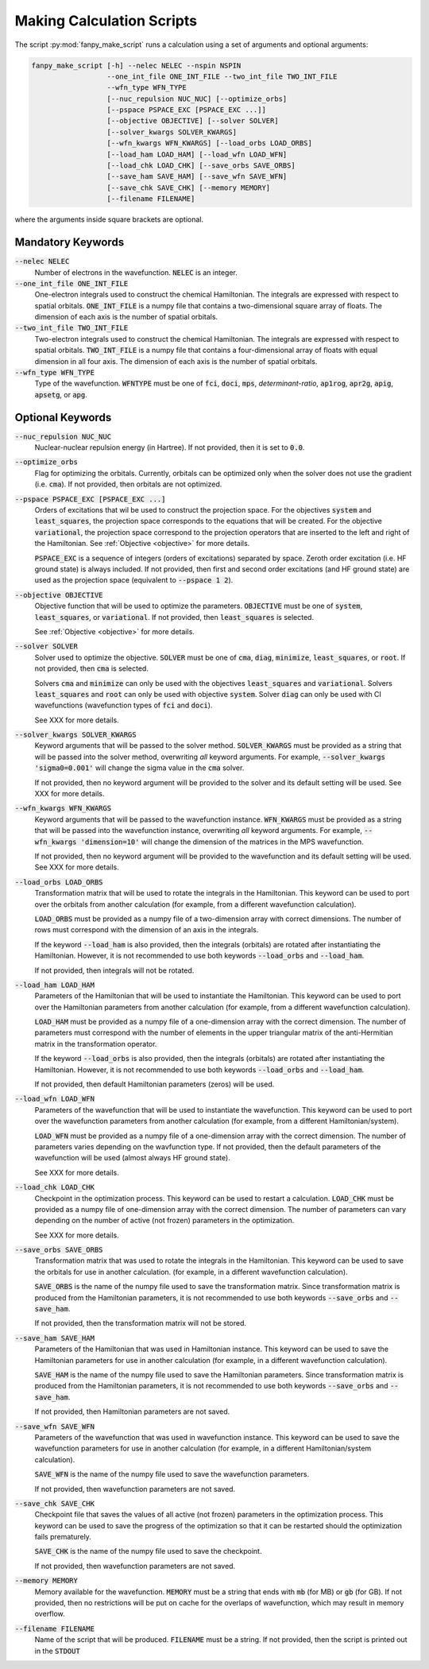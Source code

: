 .. _script_make_script:

Making Calculation Scripts
==========================
The script :py:mod:`fanpy_make_script` runs a calculation using a set of arguments and optional
arguments:

.. code:: bash

   fanpy_make_script [-h] --nelec NELEC --nspin NSPIN
                     --one_int_file ONE_INT_FILE --two_int_file TWO_INT_FILE
                     --wfn_type WFN_TYPE
                     [--nuc_repulsion NUC_NUC] [--optimize_orbs]
                     [--pspace PSPACE_EXC [PSPACE_EXC ...]]
                     [--objective OBJECTIVE] [--solver SOLVER]
                     [--solver_kwargs SOLVER_KWARGS]
                     [--wfn_kwargs WFN_KWARGS] [--load_orbs LOAD_ORBS]
                     [--load_ham LOAD_HAM] [--load_wfn LOAD_WFN]
                     [--load_chk LOAD_CHK] [--save_orbs SAVE_ORBS]
                     [--save_ham SAVE_HAM] [--save_wfn SAVE_WFN]
                     [--save_chk SAVE_CHK] [--memory MEMORY]
                     [--filename FILENAME]


where the arguments inside square brackets are optional.

Mandatory Keywords
------------------

:code:`--nelec NELEC`
   Number of electrons in the wavefunction.
   :code:`NELEC` is an integer.

:code:`--one_int_file ONE_INT_FILE`
   One-electron integrals used to construct the chemical Hamiltonian.
   The integrals are expressed with respect to spatial orbitals.
   :code:`ONE_INT_FILE` is a numpy file that contains a two-dimensional square array of floats.
   The dimension of each axis is the number of spatial orbitals.

:code:`--two_int_file TWO_INT_FILE`
   Two-electron integrals used to construct the chemical Hamiltonian.
   The integrals are expressed with respect to spatial orbitals.
   :code:`TWO_INT_FILE` is a numpy file that contains a four-dimensional array of floats with equal
   dimension in all four axis.
   The dimension of each axis is the number of spatial orbitals.

:code:`--wfn_type WFN_TYPE`
   Type of the wavefunction.
   :code:`WFNTYPE` must be one of :code:`fci`, :code:`doci`, :code:`mps`, `determinant-ratio`,
   :code:`ap1rog`, :code:`apr2g`, :code:`apig`, :code:`apsetg`, or :code:`apg`.

Optional Keywords
-----------------
:code:`--nuc_repulsion NUC_NUC`
   Nuclear-nuclear repulsion energy (in Hartree).
   If not provided, then it is set to :code:`0.0`.

:code:`--optimize_orbs`
   Flag for optimizing the orbitals.
   Currently, orbitals can be optimized only when the solver does not use the gradient (i.e.
   :code:`cma`).
   If not provided, then orbitals are not optimized.

:code:`--pspace PSPACE_EXC [PSPACE_EXC ...]`
   Orders of excitations that wil be used to construct the projection space. For the objectives
   :code:`system` and :code:`least_squares`, the projection space corresponds to the equations that
   will be created. For the objective :code:`variational`, the projection space correspond to the
   projection operators that are inserted to the left and right of the Hamiltonian. See
   :ref:`Objective <objective>` for more details.

   :code:`PSPACE_EXC` is a sequence of integers (orders of excitations) separated by space.
   Zeroth order excitation (i.e. HF ground state) is always included.
   If not provided, then first and second order excitations (and HF ground state) are used as the
   projection space (equivalent to :code:`--pspace 1 2`).

:code:`--objective OBJECTIVE`
   Objective function that will be used to optimize the parameters.
   :code:`OBJECTIVE` must be one of :code:`system`, :code:`least_squares`, or :code:`variational`.
   If not provided, then :code:`least_squares` is selected.

   See :ref:`Objective <objective>` for more details.

:code:`--solver SOLVER`
   Solver used to optimize the objective.
   :code:`SOLVER` must be one of :code:`cma`, :code:`diag`, :code:`minimize`,
   :code:`least_squares`, or :code:`root`.
   If not provided, then :code:`cma` is selected.

   Solvers :code:`cma` and :code:`minimize` can only be used with the objectives
   :code:`least_squares` and :code:`variational`.
   Solvers :code:`least_squares` and :code:`root` can only be used with objective :code:`system`.
   Solver :code:`diag` can only be used with CI wavefunctions (wavefunction types of :code:`fci` and
   :code:`doci`).

   See XXX for more details.

:code:`--solver_kwargs SOLVER_KWARGS`
   Keyword arguments that will be passed to the solver method.
   :code:`SOLVER_KWARGS` must be provided as a string that will be passed into the solver method,
   overwriting *all* keyword arguments.
   For example, :code:`--solver_kwargs 'sigma0=0.001'` will change the sigma value in the
   :code:`cma` solver.

   If not provided, then no keyword argument will be provided to the solver and its default setting
   will be used.
   See XXX for more details.

:code:`--wfn_kwargs WFN_KWARGS`
   Keyword arguments that will be passed to the wavefunction instance.
   :code:`WFN_KWARGS` must be provided as a string that will be passed into the wavefunction
   instance, overwriting *all* keyword arguments.
   For example, :code:`--wfn_kwargs 'dimension=10'` will change the dimension of the matrices in the
   MPS wavefunction.

   If not provided, then no keyword argument will be provided to the wavefunction and its default
   setting will be used.
   See XXX for more details.

:code:`--load_orbs LOAD_ORBS`
   Transformation matrix that will be used to rotate the integrals in the Hamiltonian. This keyword
   can be used to port over the orbitals from another calculation (for example, from a different
   wavefunction calculation).

   :code:`LOAD_ORBS` must be provided as a numpy file of a two-dimension array with correct
   dimensions. The number of rows must correspond with the dimension of an axis in the integrals.

   If the keyword :code:`--load_ham` is also provided, then the integrals (orbitals) are rotated
   after instantiating the Hamiltonian. However, it is not recommended to use both keywords
   :code:`--load_orbs` and :code:`--load_ham`.

   If not provided, then integrals will not be rotated.

:code:`--load_ham LOAD_HAM`
   Parameters of the Hamiltonian that will be used to instantiate the Hamiltonian. This keyword can
   be used to port over the Hamiltonian parameters from another calculation (for example, from a
   different wavefunction calculation).

   :code:`LOAD_HAM` must be provided as a numpy file of a one-dimension array with the correct
   dimension. The number of parameters must correspond with the number of elements in the upper
   triangular matrix of the anti-Hermitian matrix in the transformation operator.

   If the keyword :code:`--load_orbs` is also provided, then the integrals (orbitals) are rotated
   after instantiating the Hamiltonian. However, it is not recommended to use both keywords
   :code:`--load_orbs` and :code:`--load_ham`.

   If not provided, then default Hamiltonian parameters (zeros) will be used.

:code:`--load_wfn LOAD_WFN`
   Parameters of the wavefunction that will be used to instantiate the wavefunction. This keyword
   can be used to port over the wavefunction parameters from another calculation (for example, from
   a different Hamiltonian/system).

   :code:`LOAD_WFN` must be provided as a numpy file of a one-dimension array with the correct
   dimension. The number of parameters varies depending on the wavfunction type.
   If not provided, then the default parameters of the wavefunction will be used (almost always HF
   ground state).

   See XXX for more details.

:code:`--load_chk LOAD_CHK`
   Checkpoint in the optimization process. This keyword can be used to restart a calculation.
   :code:`LOAD_CHK` must be provided as a numpy file of one-dimension array with the correct
   dimension. The number of parameters can vary depending on the number of active (not frozen)
   parameters in the optimization.

   See XXX for more details.

:code:`--save_orbs SAVE_ORBS`
   Transformation matrix that was used to rotate the integrals in the Hamiltonian. This keyword can
   be used to save the orbitals for use in another calculation. (for example, in a different
   wavefunction calculation).

   :code:`SAVE_ORBS` is the name of the numpy file used to save the transformation matrix.
   Since transformation matrix is produced from the Hamiltonian parameters, it is not recommended to
   use both keywords :code:`--save_orbs` and :code:`--save_ham`.

   If not provided, then the transformation matrix will not be stored.

:code:`--save_ham SAVE_HAM`
   Parameters of the Hamiltonian that was used in Hamiltonian instance. This keyword can be used to
   save the Hamiltonian parameters for use in another calculation (for example, in a different
   wavefunction calculation).

   :code:`SAVE_HAM` is the name of the numpy file used to save the Hamiltonian parameters.
   Since transformation matrix is produced from the Hamiltonian parameters, it is not recommended to
   use both keywords :code:`--save_orbs` and :code:`--save_ham`.

   If not provided, then Hamiltonian parameters are not saved.

:code:`--save_wfn SAVE_WFN`
   Parameters of the wavefunction that was used in wavefunction instance. This keyword can be used to
   save the wavefunction parameters for use in another calculation (for example, in a different
   Hamiltonian/system calculation).

   :code:`SAVE_WFN` is the name of the numpy file used to save the wavefunction parameters.

   If not provided, then wavefunction parameters are not saved.

:code:`--save_chk SAVE_CHK`
   Checkpoint file that saves the values of all active (not frozen) parameters in the optimization
   process. This keyword can be used to save the progress of the optimization so that it can be
   restarted should the optimization fails prematurely.

   :code:`SAVE_CHK` is the name of the numpy file used to save the checkpoint.

   If not provided, then wavefunction parameters are not saved.

:code:`--memory MEMORY`
   Memory available for the wavefunction.
   :code:`MEMORY` must be a string that ends with :code:`mb` (for MB) or :code:`gb` (for GB).
   If not provided, then no restrictions will be put on cache for the overlaps of wavefunction,
   which may result in memory overflow.

:code:`--filename FILENAME`
   Name of the script that will be produced.
   :code:`FILENAME` must be a string.
   If not provided, then the script is printed out in the :code:`STDOUT`

